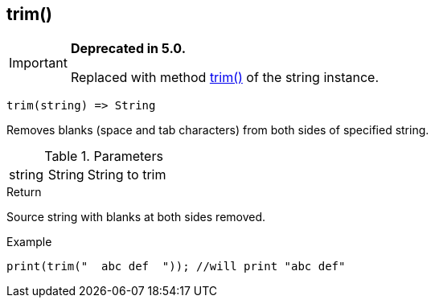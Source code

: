 [.nxsl-function]
[[func-trim]]
== trim()

****
[IMPORTANT]
====
*Deprecated in 5.0.*

Replaced with method <<class-string-trim,trim()>> of the string instance.
====
****

[source,c]
----
trim(string) => String
----

Removes blanks (space and tab characters) from both sides of specified string.

.Parameters
[cols="1,1,3" grid="none", frame="none"]
|===
|string|String|String to trim
|===

.Return
Source string with blanks at both sides removed.

.Example
[.source]
....
print(trim("  abc def  ")); //will print "abc def"
....
